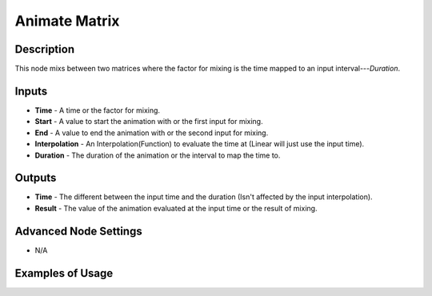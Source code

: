 Animate Matrix
==============

Description
-----------
This node mixs between two matrices where the factor for mixing is the time mapped to an input interval---*Duration*.

.. image:: images/animate_matrix_node.png
   :width: 160pt

Inputs
------

- **Time** - A time or the factor for mixing.
- **Start** - A value to start the animation with or the first input for mixing.
- **End** - A value to end the animation with or the second input for mixing.
- **Interpolation** - An Interpolation(Function) to evaluate the time at (Linear will just use the input time).
- **Duration** - The duration of the animation or the interval to map the time to.

Outputs
-------

- **Time** - The different between the input time and the duration (Isn't affected by the input interpolation).
- **Result** - The value of the animation evaluated at the input time or the result of mixing.

Advanced Node Settings
----------------------

- N/A

Examples of Usage
-----------------

.. image:: gifs/animate_matrix_node_example.gif
